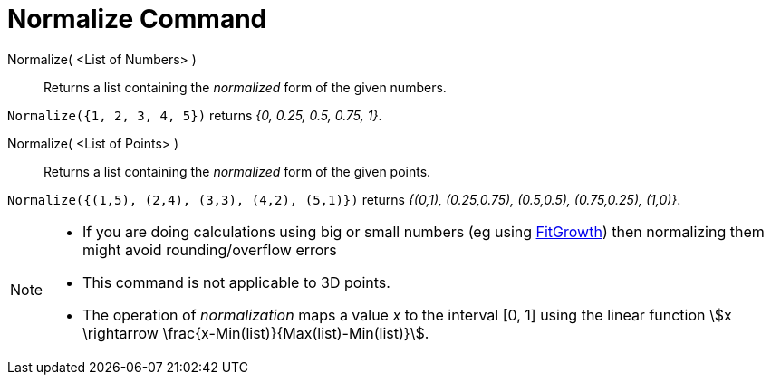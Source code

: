 = Normalize Command
:page-en: commands/Normalize
ifdef::env-github[:imagesdir: /en/modules/ROOT/assets/images]

Normalize( <List of Numbers> )::
  Returns a list containing the _normalized_ form of the given numbers.

[EXAMPLE]
====

`++Normalize({1, 2, 3, 4, 5})++` returns _{0, 0.25, 0.5, 0.75, 1}_.

====

Normalize( <List of Points> )::
  Returns a list containing the _normalized_ form of the given points.

[EXAMPLE]
====

`++Normalize({(1,5), (2,4), (3,3), (4,2), (5,1)})++` returns _{(0,1), (0.25,0.75), (0.5,0.5), (0.75,0.25), (1,0)}_.

====

[NOTE]
====

* If you are doing calculations using big or small numbers (eg using xref:/commands/FitGrowth.adoc[FitGrowth]) then
normalizing them might avoid rounding/overflow errors
* This command is not applicable to 3D points.
* The operation of _normalization_ maps a value _x_ to the interval [0, 1] using the linear function stem:[x \rightarrow \frac{x-Min(list)}{Max(list)-Min(list)}].
====
